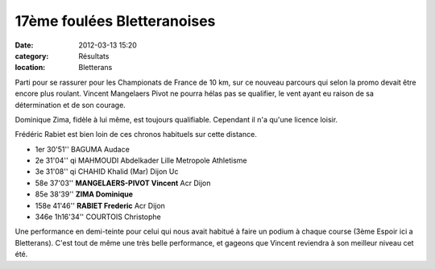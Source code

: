 17ème foulées Bletteranoises
============================

:date: 2012-03-13 15:20
:category: Résultats
:location: Bletterans




Parti pour se rassurer pour les Championats de France de 10 km, sur ce nouveau parcours qui selon la promo devait être encore plus roulant. Vincent Mangelaers Pivot ne pourra hélas pas se qualifier, le vent ayant eu raison de sa détermination et de son courage.

 

Dominique Zima, fidèle à lui même, est toujours qualifiable. Cependant il n'a qu'une licence loisir.

 

Frédéric Rabiet est bien loin de ces chronos habituels sur cette distance.

 
- 1er 	30'51'' 	BAGUMA Audace 	 
- 2e 	31'04'' qi 	MAHMOUDI Abdelkader 	Lille Metropole Athletisme
- 3e 	31'08'' qi 	CHAHID Khalid (Mar) 	Dijon Uc
  	  	  	 
- 58e 	37'03'' 	**MANGELAERS-PIVOT Vincent** 	Acr Dijon
- 85e 	38'39'' 	**ZIMA Dominique** 	 
- 158e 	41'46'' 	**RABIET Frederic** 	Acr Dijon
  	  	  	 
- 346e 	1h16'34'' 	COURTOIS Christophe 	 

 

Une performance en demi-teinte pour celui qui nous avait habitué à faire un podium à chaque course (3ème Espoir ici a Bletterans). C'est tout de même une très belle performance, et gageons que Vincent reviendra à son meilleur niveau cet été. 
